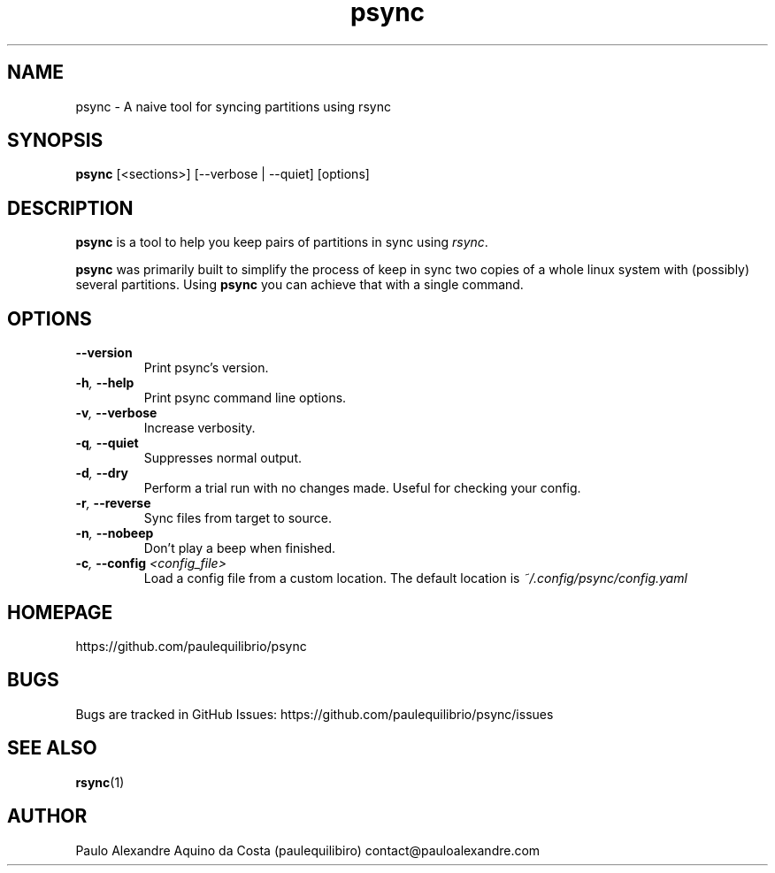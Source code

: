 .TH psync 8 "April 10, 2018" "Psync v0.1.3" "Psync Manual"

.SH NAME
psync - A naive tool for syncing partitions using rsync

.SH SYNOPSIS
.B psync
[<sections>] [--verbose | --quiet] [options]

.SH DESCRIPTION
.B psync
is a tool to help you keep pairs of partitions in sync using
.IR rsync .
.PP
.B psync
was primarily built to simplify the process of keep in sync two copies of a whole linux system with (possibly) several partitions. Using
.B psync
you can achieve that with a single command.

.SH OPTIONS
.TP
.B --version
Print psync's version.
.TP
.BI -h , " --help"
Print psync command line options.
.TP
.BI -v , " --verbose"
Increase verbosity.
.TP
.BI -q , " --quiet"
Suppresses normal output.
.TP
.BI -d , " --dry"
Perform a trial run with no changes made. Useful for checking your config.
.TP
.BI -r , " --reverse"
Sync files from target to source.
.TP
.BI -n , " --nobeep"
Don't play a beep when finished.
.TP
.BI -c , " --config" " <config_file>"
Load a config file from a custom location. The default location is
.I ~/.config/psync/config.yaml

.SH HOMEPAGE
https://github.com/paulequilibrio/psync

.SH BUGS
Bugs are tracked in GitHub Issues: https://github.com/paulequilibrio/psync/issues

.SH SEE ALSO
.BR rsync (1)

.SH AUTHOR
Paulo Alexandre Aquino da Costa (paulequilibiro) contact@pauloalexandre.com

